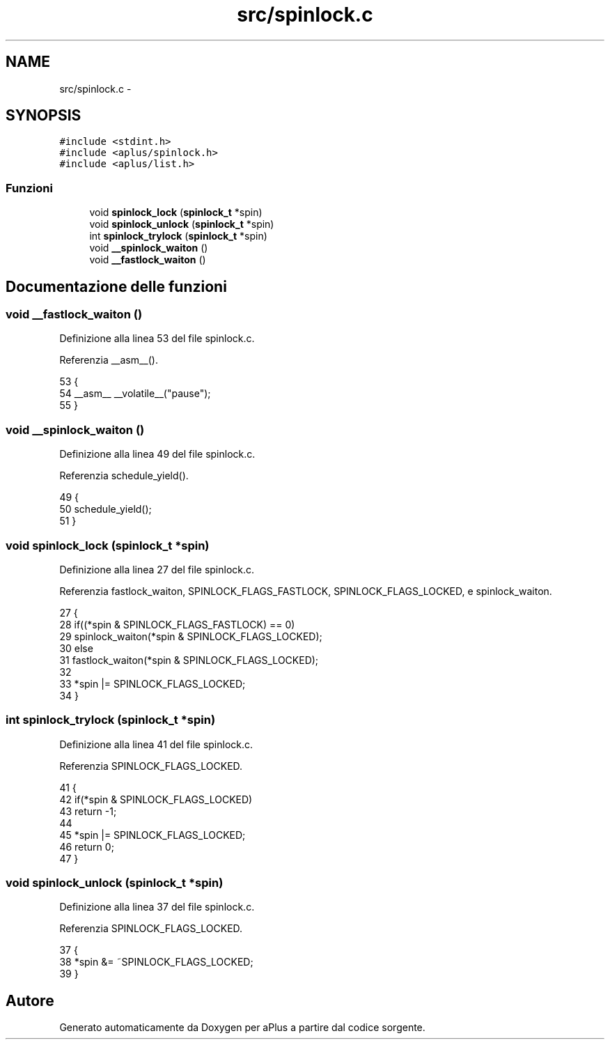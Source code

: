 .TH "src/spinlock.c" 3 "Dom 9 Nov 2014" "Version 0.1" "aPlus" \" -*- nroff -*-
.ad l
.nh
.SH NAME
src/spinlock.c \- 
.SH SYNOPSIS
.br
.PP
\fC#include <stdint\&.h>\fP
.br
\fC#include <aplus/spinlock\&.h>\fP
.br
\fC#include <aplus/list\&.h>\fP
.br

.SS "Funzioni"

.in +1c
.ti -1c
.RI "void \fBspinlock_lock\fP (\fBspinlock_t\fP *spin)"
.br
.ti -1c
.RI "void \fBspinlock_unlock\fP (\fBspinlock_t\fP *spin)"
.br
.ti -1c
.RI "int \fBspinlock_trylock\fP (\fBspinlock_t\fP *spin)"
.br
.ti -1c
.RI "void \fB__spinlock_waiton\fP ()"
.br
.ti -1c
.RI "void \fB__fastlock_waiton\fP ()"
.br
.in -1c
.SH "Documentazione delle funzioni"
.PP 
.SS "void __fastlock_waiton ()"

.PP
Definizione alla linea 53 del file spinlock\&.c\&.
.PP
Referenzia __asm__()\&.
.PP
.nf
53                          {
54     __asm__ __volatile__("pause");
55 }
.fi
.SS "void __spinlock_waiton ()"

.PP
Definizione alla linea 49 del file spinlock\&.c\&.
.PP
Referenzia schedule_yield()\&.
.PP
.nf
49                          {
50     schedule_yield();
51 }
.fi
.SS "void spinlock_lock (\fBspinlock_t\fP *spin)"

.PP
Definizione alla linea 27 del file spinlock\&.c\&.
.PP
Referenzia fastlock_waiton, SPINLOCK_FLAGS_FASTLOCK, SPINLOCK_FLAGS_LOCKED, e spinlock_waiton\&.
.PP
.nf
27                                      {
28     if((*spin & SPINLOCK_FLAGS_FASTLOCK) == 0)
29         spinlock_waiton(*spin & SPINLOCK_FLAGS_LOCKED);
30     else
31         fastlock_waiton(*spin & SPINLOCK_FLAGS_LOCKED);
32 
33     *spin |= SPINLOCK_FLAGS_LOCKED;
34 }
.fi
.SS "int spinlock_trylock (\fBspinlock_t\fP *spin)"

.PP
Definizione alla linea 41 del file spinlock\&.c\&.
.PP
Referenzia SPINLOCK_FLAGS_LOCKED\&.
.PP
.nf
41                                        {
42     if(*spin & SPINLOCK_FLAGS_LOCKED)
43         return -1;
44         
45     *spin |= SPINLOCK_FLAGS_LOCKED;
46     return 0;
47 }
.fi
.SS "void spinlock_unlock (\fBspinlock_t\fP *spin)"

.PP
Definizione alla linea 37 del file spinlock\&.c\&.
.PP
Referenzia SPINLOCK_FLAGS_LOCKED\&.
.PP
.nf
37                                        {
38     *spin &= ~SPINLOCK_FLAGS_LOCKED;
39 }
.fi
.SH "Autore"
.PP 
Generato automaticamente da Doxygen per aPlus a partire dal codice sorgente\&.
